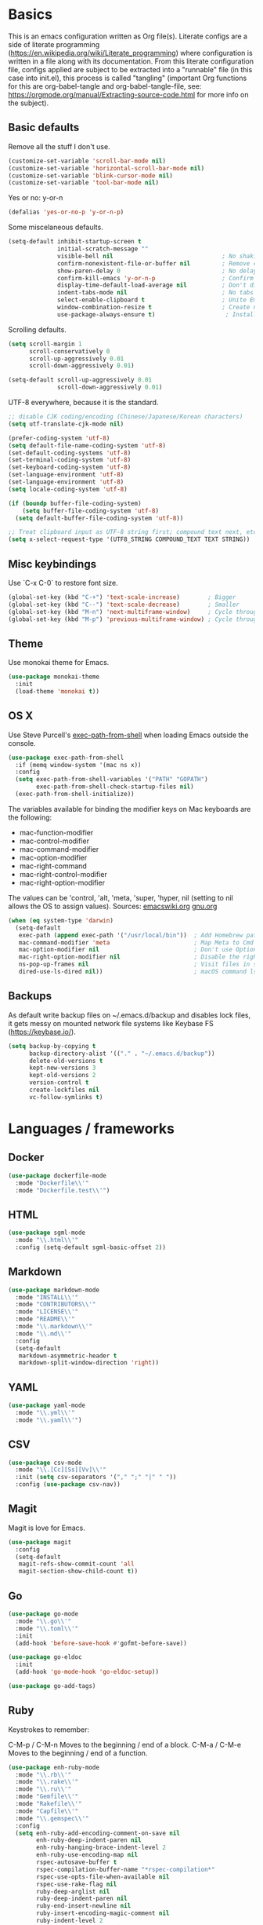 * Basics

This is an emacs configuration written as Org file(s). Literate configs are a side of literate programming (https://en.wikipedia.org/wiki/Literate_programming) where configuration is written in a file along with its documentation. From this literate configuration file, configs applied are subject to be extracted into a "runnable" file (in this case into init.el), this process is called "tangling" (important Org functions for this are org-babel-tangle and org-babel-tangle-file, see: https://orgmode.org/manual/Extracting-source-code.html for more info on the subject).

** Basic defaults

Remove all the stuff I don't use.

#+BEGIN_SRC emacs-lisp
(customize-set-variable 'scroll-bar-mode nil)
(customize-set-variable 'horizontal-scroll-bar-mode nil)
(customize-set-variable 'blink-cursor-mode nil)
(customize-set-variable 'tool-bar-mode nil)
#+END_SRC

Yes or no: y-or-n

#+BEGIN_SRC emacs-lisp
(defalias 'yes-or-no-p 'y-or-n-p)
#+END_SRC

Some miscelaneous defaults.
#+BEGIN_SRC emacs-lisp
(setq-default inhibit-startup-screen t
              initial-scratch-message ""
	      	  visible-bell nil                               ; No shaking
	          confirm-nonexistent-file-or-buffer nil         ; Remove confirm dialog on new buffers
	          show-paren-delay 0                             ; No delay when showing matching parenthesis
	          confirm-kill-emacs 'y-or-n-p                   ; Confirm exiting Emacs
	          display-time-default-load-average nil          ; Don't display load average
	          indent-tabs-mode nil                           ; No tabs for indentation
	          select-enable-clipboard t                      ; Unite Emacs & system clipboard
	          window-combination-resize t                    ; Create new windows proportionally
	          use-package-always-ensure t)                    ; Install packages if not found on the system
#+END_SRC

Scrolling defaults.
#+BEGIN_SRC emacs-lisp
(setq scroll-margin 1
      scroll-conservatively 0
      scroll-up-aggressively 0.01
      scroll-down-aggressively 0.01)

(setq-default scroll-up-aggressively 0.01
              scroll-down-aggressively 0.01)
#+END_SRC

UTF-8 everywhere, because it is the standard.

#+BEGIN_SRC emacs-lisp
;; disable CJK coding/encoding (Chinese/Japanese/Korean characters)
(setq utf-translate-cjk-mode nil)

(prefer-coding-system 'utf-8)
(setq default-file-name-coding-system 'utf-8)
(set-default-coding-systems 'utf-8)
(set-terminal-coding-system 'utf-8)
(set-keyboard-coding-system 'utf-8)
(set-language-environment 'utf-8)
(set-language-environment 'utf-8)
(setq locale-coding-system 'utf-8)

(if (boundp buffer-file-coding-system)
    (setq buffer-file-coding-system 'utf-8)
  (setq default-buffer-file-coding-system 'utf-8))

;; Treat clipboard input as UTF-8 string first; compound text next, etc.
(setq x-select-request-type '(UTF8_STRING COMPOUND_TEXT TEXT STRING))
#+END_SRC


** Misc keybindings

Use `C-x C-0` to restore font size.

#+BEGIN_SRC emacs-lisp
(global-set-key (kbd "C-+") 'text-scale-increase)        ; Bigger
(global-set-key (kbd "C--") 'text-scale-decrease)        ; Smaller
(global-set-key (kbd "M-n") 'next-multiframe-window)     ; Cycle through frames
(global-set-key (kbd "M-p") 'previous-multiframe-window) ; Cycle through frames
#+END_SRC

** Theme

Use monokai theme for Emacs.

#+BEGIN_SRC emacs-lisp
(use-package monokai-theme
  :init
  (load-theme 'monokai t))
#+END_SRC



** OS X

Use Steve Purcell's [[https://github.com/purcell/exec-path-from-shell][exec-path-from-shell]] when loading Emacs outside the console.

#+BEGIN_SRC emacs-lisp
(use-package exec-path-from-shell
  :if (memq window-system '(mac ns x))
  :config
  (setq exec-path-from-shell-variables '("PATH" "GOPATH")
        exec-path-from-shell-check-startup-files nil)
  (exec-path-from-shell-initialize))
#+END_SRC

The variables available for binding the modifier keys on Mac keyboards are the following:

- mac-function-modifier
- mac-control-modifier
- mac-command-modifier
- mac-option-modifier
- mac-right-command
- mac-right-control-modifier
- mac-right-option-modifier

The values can be 'control, 'alt, 'meta, 'super, 'hyper, nil (setting to nil allows the OS to assign values). Sources: [[https://www.emacswiki.org/emacs/EmacsForMacOS#toc31][emacswiki.org]] 
[[https://www.gnu.org/software/emacs/manual/html_node/emacs/Mac-_002f-GNUstep-Events.html#Mac-_002f-GNUstep-Events][gnu.org]]
#+BEGIN_SRC emacs-lisp
(when (eq system-type 'darwin)
  (setq-default
   exec-path (append exec-path '("/usr/local/bin"))  ; Add Homebrew path
   mac-command-modifier 'meta                        ; Map Meta to Cmd
   mac-option-modifier nil                           ; Don't use Option key 
   mac-right-option-modifier nil                     ; Disable the right Alt key
   ns-pop-up-frames nil                              ; Visit files in same frame
   dired-use-ls-dired nil))                          ; macOS command ls doesn't support --dired option
#+END_SRC


** Backups

As default write backup files on ~/.emacs.d/backup and disables lock files, it gets messy on mounted network file systems like Keybase FS (https://keybase.io/).

#+BEGIN_SRC emacs-lisp
(setq backup-by-copying t
      backup-directory-alist '(("." . "~/.emacs.d/backup"))
      delete-old-versions t
      kept-new-versions 3
      kept-old-versions 2
      version-control t
      create-lockfiles nil
      vc-follow-symlinks t)
#+END_SRC


* Languages / frameworks

** Docker

#+BEGIN_SRC emacs-lisp
(use-package dockerfile-mode
  :mode "Dockerfile\\'" 
  :mode "Dockerfile.test\\'")
#+END_SRC


** HTML

#+BEGIN_SRC emacs-lisp
(use-package sgml-mode
  :mode "\\.html\\'"
  :config (setq-default sgml-basic-offset 2))
#+END_SRC


** Markdown

#+BEGIN_SRC emacs-lisp
(use-package markdown-mode
  :mode "INSTALL\\'"
  :mode "CONTRIBUTORS\\'"
  :mode "LICENSE\\'"
  :mode "README\\'"
  :mode "\\.markdown\\'"
  :mode "\\.md\\'"
  :config
  (setq-default
   markdown-asymmetric-header t
   markdown-split-window-direction 'right))
#+END_SRC


** YAML

#+BEGIN_SRC emacs-lisp
(use-package yaml-mode
  :mode "\\.yml\\'"  
  :mode "\\.yaml\\'")
#+END_SRC


** CSV

#+BEGIN_SRC emacs-lisp
(use-package csv-mode
  :mode "\\.[Cc][Ss][Vv]\\'"
  :init (setq csv-separators '("," ";" "|" " "))
  :config (use-package csv-nav))
#+END_SRC


** Magit

Magit is love for Emacs.

#+BEGIN_SRC emacs-lisp
(use-package magit
  :config
  (setq-default
   magit-refs-show-commit-count 'all
   magit-section-show-child-count t))
#+END_SRC



** Go

#+BEGIN_SRC emacs-lisp
(use-package go-mode
  :mode "\\.go\\'"
  :mode "\\.toml\\'"
  :init
  (add-hook 'before-save-hook #'gofmt-before-save))

(use-package go-eldoc
  :init
  (add-hook 'go-mode-hook 'go-eldoc-setup))

(use-package go-add-tags)
#+END_SRC


** Ruby

Keystrokes to remember:

C-M-p / C-M-n
    Moves to the beginning / end of a block.
C-M-a / C-M-e
    Moves to the beginning / end of a function.

#+BEGIN_SRC emacs-lisp
(use-package enh-ruby-mode
  :mode "\\.rb\\'"
  :mode "\\.rake\\'"
  :mode "\\.ru\\'"
  :mode "Gemfile\\'"
  :mode "Rakefile\\'"
  :mode "Capfile\\'" 
  :mode "\\.gemspec\\'"
  :config
  (setq enh-ruby-add-encoding-comment-on-save nil
        enh-ruby-deep-indent-paren nil
        enh-ruby-hanging-brace-indent-level 2
        enh-ruby-use-encoding-map nil
        rspec-autosave-buffer t
        rspec-compilation-buffer-name "*rspec-compilation*"
        rspec-use-opts-file-when-available nil
        rspec-use-rake-flag nil
        ruby-deep-arglist nil
        ruby-deep-indent-paren nil
        ruby-end-insert-newline nil
        ruby-insert-encoding-magic-comment nil
        ruby-indent-level 2
        ruby-indent-tabs-mode nil)
)
#+END_SRC


*** Ruby documentation

Uses [[https://www.emacswiki.org/emacs/YARI][YARI]] to display Ruby documentation.

#+BEGIN_SRC emacs-lisp
(use-package yari
  :after enh-ruby-mode
  :init
  (add-hook 'enh-ruby-mode-hook (lambda () (local-set-key [f1] 'yari))))
#+END_SRC

Use F1 when placing the point on some function. To generate the documentation

#+BEGIN_SRC
gem rdoc --all --ri --no-rdoc
rvm docs generate all
#+END_SRC


*** Ruby REPL

#+BEGIN_SRC emacs-lisp
(use-package inf-ruby
  :after enh-ruby-mode
  :init
  (add-hook 'enh-ruby-mode-hook 'inf-ruby-minor-mode))

#+END_SRC


*** Ruby tests

Uses [[http://rspec.info/][RSpec]] which is the defacto test suite for Ruby development.

#+BEGIN_SRC emacs-lisp
(use-package rspec-mode
  :after enh-ruby-mode)
#+END_SRC


*** Ruby environment manager

Uses [[https://rvm.io/][RVM]] to manage gems.

#+BEGIN_SRC emacs-lisp
(use-package rvm
  :after enh-ruby-mode
  :config
  (rvm-use-default))
#+END_SRC


** Cucumber

Use [[https://cucumber.io/][Cucumber]] for BDD

#+BEGIN_SRC emacs-lisp
(use-package feature-mode
  :commands feature-mode
  :config
  (setq feature-default-language "en"))
#+END_SRC


* Features


** Which-key

#+BEGIN_SRC emacs-lisp
 (use-package which-key
  :init
  (add-hook 'after-init-hook 'which-key-mode)
  :config
  (which-key-mode)
  (setq which-key-idle-delay 0.25))
#+END_SRC




** Ace

Use ace-window to cycle through windows

#+BEGIN_SRC emacs-lisp
(use-package ace-window
  :config
  :bind* ("M-o" . ace-window))
#+END_SRC




** Ibuffer

#+BEGIN_SRC emacs-lisp
(global-set-key (kbd "C-x C-b") 'ibuffer)
(defun my-org-agenda-filter ()
  (let ((fname (buffer-file-name)))
    (and fname
         (member (file-truename fname)
                 (mapcar 'file-truename (org-agenda-files))))))

(setq ibuffer-expert t
      ibuffer-show-empty-filter-groups nil
      ibuffer-saved-filter-groups
      (list
       (cons "default"
             (append
               '(("Org Agenda"  (name . "\*Org Agenda\*"))
                ("Magit" (name . "\*magit"))
                ("Emacs" (name . "^\\*"))
                ("Org" (or (mode . org-agenda-mode)
                           (mode . diary-mode)
                           (predicate . (my-org-agenda-filter)))))))))

(add-hook 'ibuffer-mode-hook
  (lambda ()
    (ibuffer-auto-mode 1)
    (ibuffer-switch-to-saved-filter-groups "default")))
#+END_SRC


** Encryption

EasyPG is used for encryption. More info ([[https://www.emacswiki.org/emacs/EasyPG]])

#+BEGIN_SRC emacs-lisp
(setq epg-gpg-program "gpg2")
(setf epa-pinentry-mode 'loopback)
(setq epa-file-inhibit-auto-save t)
#+END_SRC

#+BEGIN_SRC emacs-lisp
(use-package pinentry
  :config
  (pinentry-start))
#+END_SRC



** Misc

#+BEGIN_SRC emacs-lisp
(dolist (mode
  '(global-prettify-symbols-mode        ; Greek letters should look greek
    global-auto-revert-mode             ; Reload files when change, please
    show-paren-mode                     ; Highlight matching parentheses
    cua-mode                            ; Global Cmd-c, Cmd-x to copy & paste
    global-display-line-numbers-mode    ; Native line numbers
    ))
  (funcall mode 1))
#+END_SRC




** Tramp mode

Use tramp to shell into other machines.

#+BEGIN_SRC emacs-lisp
(use-package tramp
  :config
  (tramp-set-completion-function "ssh" '((tramp-parse-sconfig "/etc/ssh_config") (tramp-parse-sconfig "~/.ssh/config"))))
#+END_SRC




** Smart parens

Use smart parens when writing parenthesis to not let any parethesis unmatched.

#+BEGIN_SRC emacs-lisp
(use-package smartparens
  :ensure t
  :init
    (add-hook 'enh-ruby-mode-hook 'smartparens-strict-mode))
#+END_SRC




** Org

Adding org files for agenda

#+BEGIN_SRC emacs-lisp
(setq org-directory "/keybase/private/spavi/org/")
(require 'find-lisp)
(setq org-agenda-files
      (find-lisp-find-files org-directory "\.org.gpg$"))
(setq org-default-notes-file "/keybase/private/spavi/org/refile.org.gpg")
#+END_SRC

The thick of it

#+BEGIN_SRC emacs-lisp
  (use-package org
    :init
    (setq org-support-shift-select t
          org-return-follows-link t
          org-hide-emphasis-markers t
          org-outline-path-complete-in-steps nil
          org-src-fontify-natively t
          org-src-tab-acts-natively t
          org-confirm-babel-evaluate nil
          org-log-done t
          org-refile-targets '((nil :maxlevel . 9) (org-agenda-files :maxlevel . 9))
          org-refile-use-outline-path t
          org-outline-path-complete-in-steps nil
          org-completion-use-ido t
          ido-everywhere t
          ido-max-directory-size 100000
          ido-default-file-method 'selected-window
          ido-default-buffer-method 'selected-window
          org-indirect-buffer-display 'current-window
          org-fast-tag-selection-include-todo t
          org-use-fast-todo-selection t
          org-startup-indented t)
    (add-to-list 'auto-mode-alist '("\\.txt\\'" . org-mode))
    (add-to-list 'auto-mode-alist '(".*/[0-9]*$" . org-mode))
    (add-hook 'org-mode-hook 'auto-fill-mode)
    (add-hook 'org-journal-mode-hook 'auto-fill-mode)
    :bind (("C-c l" . org-store-link)
           ("C-c n" . org-capture)
           ("C-c a" . org-agenda))
    :config
    (font-lock-add-keywords
     'org-mode `(("^\\*+ \\(TODO\\) "
                  (1 (progn (compose-region (match-beginning 1) (match-end 1) "⚑") nil)))
                 ("^\\*+ \\(PROGRESSING\\) "
                  (1 (progn (compose-region (match-beginning 1) (match-end 1) "⚐") nil)))
                 ("^\\*+ \\(CANCELED\\) "
                  (1 (progn (compose-region (match-beginning 1) (match-end 1) "✘") nil)))
                 ("^\\*+ \\(DONE\\) "
                  (1 (progn (compose-region (match-beginning 1) (match-end 1) "✔") nil)))))

    (setq org-tag-alist '((:startgroup) ("@w0rk" . ?w) ("@home" . ?h) (:endgroup))
          org-todo-keywords '((sequence "TODO(t)" "PROGRESSING(p)" "|" "DONE(d)")
                              (sequence "INACTIVE(i@/!)" "|" "CANCELLED(c@/!)"))
          org-todo-keyword-faces
          '(("TODO" :foreground "red" :weight bold)
            ("PROGRESSING" :foreground "blue" :weight bold)
            ("DONE" :foreground "forest green" :weight bold)
            ("INACTIVE" :foreground "magenta" :weight bold)
            ("CANCELLED" :foreground "brown" :weight bold)))
    (setq org-agenda-custom-commands
          '(("w" "Work" tags-todo "@w0rk")
            ("h" "Home" tags-todo "@home")))

    (define-key org-mode-map [remap org-return] (lambda () (interactive)
                                                  (if (org-in-src-block-p)
                                                      (org-return) (org-return-indent)))))
#+END_SRC

Org journaling

#+BEGIN_SRC emacs-lisp
(use-package org-journal
  :config
  (setq org-journal-date-format "%A, %d.%m.%Y"
        org-journal-file-format "%Y%m%d"
        org-journal-dir "/keybase/private/spavi/org/diary/"))
#+END_SRC

Org template custom configurations

#+BEGIN_SRC emacs-lisp
(defvar org-capture-templates
  '(
    ("t" "To-do task." 
     entry 
     (file+headline org-default-notes-file "Tasks")
     "* TODO %?\n%u\n%a\n" :clock-in t :clock-resume t)
    ("w" "Work task." 
     entry 
     (file+headline org-default-notes-file "Work Task")
     "* TODO %?\n%u\n%a\n" 
     :clock-in t 
     :clock-resume t)
    ("l" "Link: Something interesting?"
     entry
     (file+headline org-default-notes-file "Links")
     (file "~/.emacs.d/org-templates/links.orgcaptmpl"))
    ("i" "Idea came up." 
     entry 
     (file org-default-notes-file)
     "* %? :IDEA: \n%u" :clock-in t :clock-resume t)))
#+END_SRC

Meeting note taking (source: [[https://github.com/howardabrams/dot-files/][Howard Abrams' Github]])

#+BEGIN_SRC emacs-lisp
(defun meeting-notes ()
  "Call this after creating an org-mode heading for where the notes for the meeting
should be. After calling this function, call 'meeting-done' to reset the environment."
  (interactive)
  (outline-mark-subtree)                              ;; Select org-mode section
  (narrow-to-region (region-beginning) (region-end))  ;; Only show that region
  (deactivate-mark)
  (delete-other-windows)                              ;; Get rid of other windows
  (text-scale-set 2)                                  ;; Text is now readable by others
  (fringe-mode 0)
  (message "When finished taking your notes, run meeting-done."))
#+END_SRC

#+BEGIN_SRC emacs-lisp
(defun meeting-done ()
  "Attempt to 'undo' the effects of taking meeting notes."
  (interactive)
  (widen)                                       ;; Opposite of narrow-to-region
  (text-scale-set 0)                            ;; Reset the font size increase
  (fringe-mode 1)
  (winner-undo))                                ;; Put the windows back in place
#+END_SRC

Bullets!

#+BEGIN_SRC emacs-lisp
(use-package org-bullets
  :after org
  :hook
  (org-mode . (lambda () (org-bullets-mode 1))))
#+END_SRC

Calendar modifications (Finnish calendar, etc)

#+BEGIN_SRC emacs-lisp
(use-package suomalainen-kalenteri
  :after org
  :config
  (setq calendar-date-style 'european
        calendar-latitude 60.1     ; Roughly Helsinki
        calendar-longitude 24.9    ; Roughly Helsinki
        calendar-week-start-day 1  ; Weeks start on Monday
        calendar-today-visible-hook 'calendar-mark-today
        calendar-holidays suomalainen-kalenteri
        org-agenda-include-diary t))
#+END_SRC

I want my <s TAB expansions back!.

#+BEGIN_SRC emacs-lisp
(add-to-list 'org-modules 'org-tempo)
#+END_SRC

Some org-agenda and habits specific configs.

#+BEGIN_SRC emacs-lisp
(add-to-list 'org-modules 'org-habit)
(setq org-agenda-use-tag-inheritance nil
      org-agenda-ignore-drawer-properties '(effort appt category)
      org-agenda-dim-blocked-tasks nil
      org-agenda-tags-column -55
      org-log-into-drawer t
      org-habit-show-habits-only-for-today nil
      org-habit-graph-column 60
      org-habit-show-all-today t
      org-habit-show-following-days 10
      org-habit-preceding-days 10
      org-habit-show-habits t)
#+END_SRC



** Projectile

Use Projectile for jumping around code, etc.

#+BEGIN_SRC emacs-lisp
(use-package projectile
  :defer 1
  :init
  (setq-default
   projectile-cache-file (expand-file-name ".projectile-cache" user-emacs-directory)
   projectile-keymap-prefix (kbd "C-c C-p")
   projectile-known-projects-file (expand-file-name
                                   ".projectile-bookmarks" user-emacs-directory))
  :config
  (projectile-global-mode 1)
  (setq-default
   projectile-indexing-method 'alien
   projectile-globally-ignored-modes '("org-mode" "org-agenda-mode")
   projectile-globally-ignored-file-suffixes '(".gpg")
   projectile-completion-system 'ido
   projectile-enable-caching t
   projectile-mode-line '(:eval (projectile-project-name)))
   (add-hook 'org-agenda-mode-hook (lambda () (projectile-mode -1)))
   (add-hook 'org-mode-hook (lambda () (projectile-mode -1))))
#+END_SRC


** Highlight

#+BEGIN_SRC emacs-lisp
(use-package highlight)
#+END_SRC




** Treemacs

#+BEGIN_SRC emacs-lisp
(use-package treemacs
  :config
  (setq treemacs-follow-after-init t
        treemacs-width 35
        treemacs-indentation 1
        treemacs-recenter-after-file-follow nil
        treemacs-silent-refresh t
        treemacs-silent-filewatch t
        treemacs-change-root-without-asking t
        treemacs-sorting 'alphabetic-desc
        treemacs-show-hidden-files t
        treemacs-never-persist nil
        treemacs-is-never-other-window nil
        treemacs-indentation-string (propertize " ǀ " 'face 'font-lock-comment-face)
        treemacs-follow-mode t
        treemacs-filewatch-mode t
        treemacs-fringe-indicator-mode t)
  :bind
  (([f8] . treemacs)
   ("C-c f" . treemacs-select-window)))

(use-package treemacs-projectile
  :after treemacs projectile
  :bind 
  (("C-c o p" . treemacs-projectile)))
#+END_SRC


** Yafolding

#+BEGIN_SRC emacs-lisp
(use-package yafolding
  :bind 
  (("M-RET" . yafolding-toggle-element)
  ("M-m" . yafolding-toggle-all))
  :init
  (add-hook 'enh-ruby-mode-hook 'yafolding-mode))
  ;;(define-key yafolding-mode-map (kbd "M-m") 'yafolding-toggle-all)  
  ;;(define-key yafolding-mode-map (kbd "C-RET") 'yafolding-toggle-element)
#+END_SRC
  
